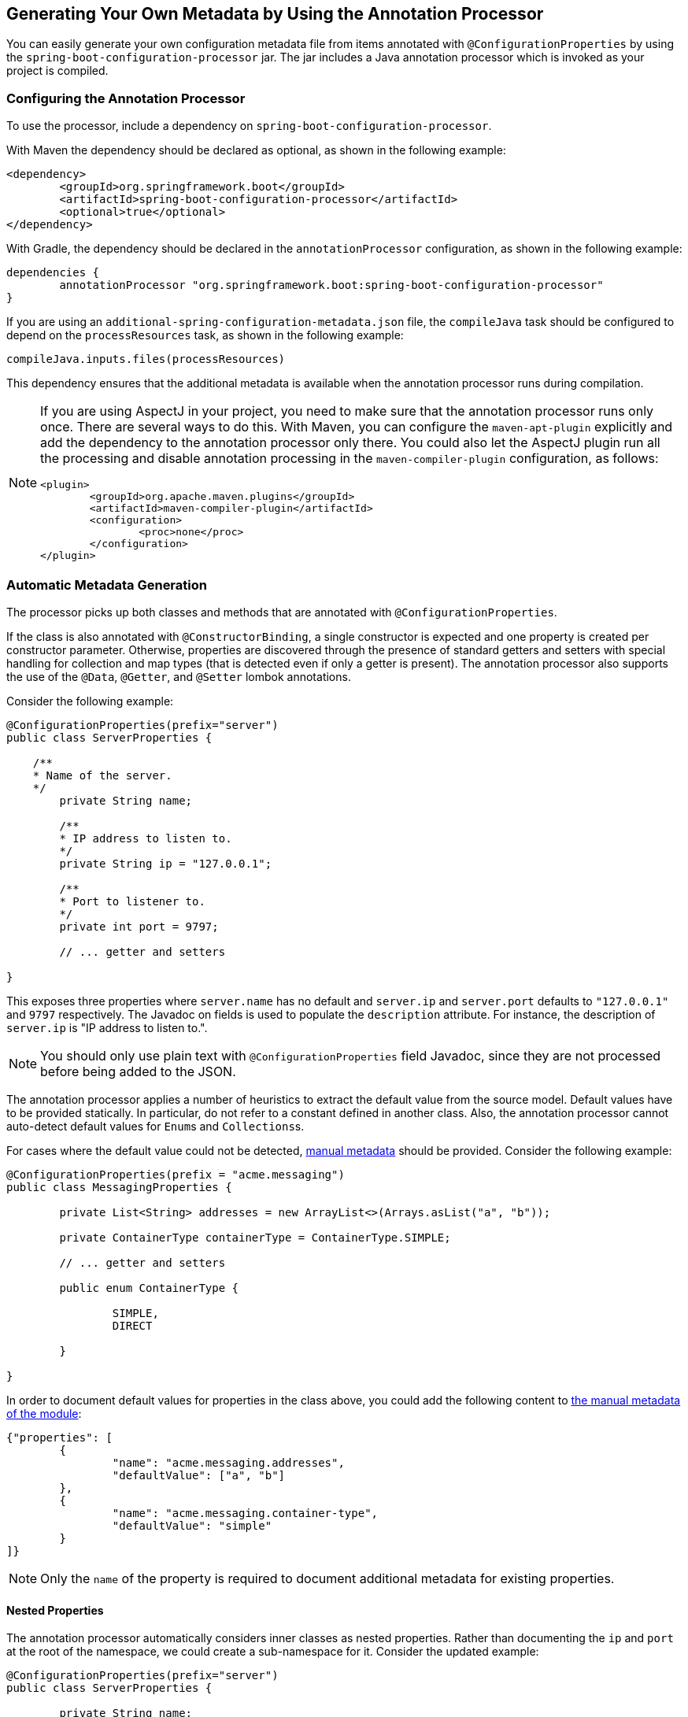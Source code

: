 [[configuration-metadata.annotation-processor]]
== Generating Your Own Metadata by Using the Annotation Processor
You can easily generate your own configuration metadata file from items annotated with `@ConfigurationProperties` by using the `spring-boot-configuration-processor` jar.
The jar includes a Java annotation processor which is invoked as your project is compiled.



[[configuration-metadata.annotation-processor.configuring]]
=== Configuring the Annotation Processor
To use the processor, include a dependency on `spring-boot-configuration-processor`.

With Maven the dependency should be declared as optional, as shown in the following example:

[source,xml,indent=0,subs="verbatim,quotes,attributes"]
----
	<dependency>
		<groupId>org.springframework.boot</groupId>
		<artifactId>spring-boot-configuration-processor</artifactId>
		<optional>true</optional>
	</dependency>
----

With Gradle, the dependency should be declared in the `annotationProcessor` configuration, as shown in the following example:

[source,groovy,indent=0,subs="verbatim,quotes,attributes"]
----
	dependencies {
		annotationProcessor "org.springframework.boot:spring-boot-configuration-processor"
	}
----

If you are using an `additional-spring-configuration-metadata.json` file, the `compileJava` task should be configured to depend on the `processResources` task, as shown in the following example:

[source,groovy,indent=0,subs="verbatim,quotes,attributes"]
----
	compileJava.inputs.files(processResources)
----

This dependency ensures that the additional metadata is available when the annotation processor runs during compilation.

[NOTE]
====
If you are using AspectJ in your project, you need to make sure that the annotation processor runs only once.
There are several ways to do this.
With Maven, you can configure the `maven-apt-plugin` explicitly and add the dependency to the annotation processor only there.
You could also let the AspectJ plugin run all the processing and disable annotation processing in the `maven-compiler-plugin` configuration, as follows:

[source,xml,indent=0,subs="verbatim,quotes,attributes"]
----
	<plugin>
		<groupId>org.apache.maven.plugins</groupId>
		<artifactId>maven-compiler-plugin</artifactId>
		<configuration>
			<proc>none</proc>
		</configuration>
	</plugin>
----
====



[[configuration-metadata.annotation-processor.automatic-metadata-generation]]
=== Automatic Metadata Generation
The processor picks up both classes and methods that are annotated with `@ConfigurationProperties`.

If the class is also annotated with `@ConstructorBinding`, a single constructor is expected and one property is created per constructor parameter.
Otherwise, properties are discovered through the presence of standard getters and setters with special handling for collection and map types (that is detected even if only a getter is present).
The annotation processor also supports the use of the `@Data`, `@Getter`, and `@Setter` lombok annotations.

Consider the following example:

[source,java,pending-extract=true,indent=0,subs="verbatim,attributes"]
----
	@ConfigurationProperties(prefix="server")
	public class ServerProperties {

	    /**
	    * Name of the server.
	    */
		private String name;

		/**
         * IP address to listen to.
         */
		private String ip = "127.0.0.1";

		/**
		* Port to listener to.
		*/
		private int port = 9797;

		// ... getter and setters

	}
----

This exposes three properties where `server.name` has no default and `server.ip` and `server.port` defaults to `"127.0.0.1"` and `9797` respectively.
The Javadoc on fields is used to populate the `description` attribute. For instance, the description of `server.ip` is "IP address to listen to.".

NOTE: You should only use plain text with `@ConfigurationProperties` field Javadoc, since they are not processed before being added to the JSON.

The annotation processor applies a number of heuristics to extract the default value from the source model.
Default values have to be provided statically. In particular, do not refer to a constant defined in another class.
Also, the annotation processor cannot auto-detect default values for ``Enum``s and ``Collections``s.

For cases where the default value could not be detected, <<configuration-metadata#configuration-metadata.annotation-processor.adding-additional-metadata,manual metadata>> should be provided.
Consider the following example:

[source,java,pending-extract=true,indent=0,subs="verbatim,quotes,attributes"]
----
	@ConfigurationProperties(prefix = "acme.messaging")
	public class MessagingProperties {

		private List<String> addresses = new ArrayList<>(Arrays.asList("a", "b"));

		private ContainerType containerType = ContainerType.SIMPLE;

		// ... getter and setters

		public enum ContainerType {

			SIMPLE,
			DIRECT

		}

	}
----

In order to document default values for properties in the class above, you could add the following content to <<configuration-metadata#configuration-metadata.annotation-processor.adding-additional-metadata,the manual metadata of the module>>:

[source,json,indent=0]
----
	{"properties": [
		{
			"name": "acme.messaging.addresses",
			"defaultValue": ["a", "b"]
		},
		{
			"name": "acme.messaging.container-type",
			"defaultValue": "simple"
		}
	]}
----

NOTE: Only the `name` of the property is required to document additional metadata for existing properties.



[[configuration-metadata.annotation-processor.automatic-metadata-generation.nested-properties]]
==== Nested Properties
The annotation processor automatically considers inner classes as nested properties.
Rather than documenting the `ip` and `port` at the root of the namespace, we could create a sub-namespace for it.
Consider the updated example:

[source,java,pending-extract=true,indent=0,subs="verbatim,quotes,attributes"]
----
	@ConfigurationProperties(prefix="server")
	public class ServerProperties {

		private String name;

		private Host host;

		// ... getter and setters

		public static class Host {

			private String ip;

			private int port;

			// ... getter and setters

		}

	}
----

The preceding example produces metadata information for `server.name`, `server.host.ip`, and `server.host.port` properties.
You can use the `@NestedConfigurationProperty` annotation on a field to indicate that a regular (non-inner) class should be treated as if it were nested.

TIP: This has no effect on collections and maps, as those types are automatically identified, and a single metadata property is generated for each of them.



[[configuration-metadata.annotation-processor.adding-additional-metadata]]
=== Adding Additional Metadata
Spring Boot's configuration file handling is quite flexible, and it is often the case that properties may exist that are not bound to a `@ConfigurationProperties` bean.
You may also need to tune some attributes of an existing key.
To support such cases and let you provide custom "hints", the annotation processor automatically merges items from `META-INF/additional-spring-configuration-metadata.json` into the main metadata file.

If you refer to a property that has been detected automatically, the description, default value, and deprecation information are overridden, if specified.
If the manual property declaration is not identified in the current module, it is added as a new property.

The format of the `additional-spring-configuration-metadata.json` file is exactly the same as the regular `spring-configuration-metadata.json`.
The additional properties file is optional.
If you do not have any additional properties, do not add the file.
